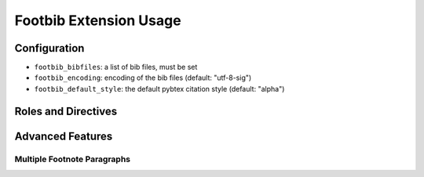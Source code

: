 Footbib Extension Usage
=======================

Configuration
-------------

* ``footbib_bibfiles``: a list of bib files, must be set

* ``footbib_encoding``: encoding of the bib files (default:
  "utf-8-sig")

* ``footbib_default_style``: the default pybtex citation style
  (default: "alpha")

Roles and Directives
--------------------

.. rst:role:: footcite

   Create a footnote reference to a bibliographic entry. For example:

   .. code-block:: rest

      See :footcite:`1987:nelson` for an introduction to non-standard analysis.

   which would be equivalent to the following LaTeX code:

   .. code-block:: latex

      See \footcite{1987:nelson} for an introduction to non-standard analysis.

   Multiple comma-separated keys can be specified at once:

   .. code-block:: rest

      See :footcite:`1987:nelson,2001:schechter`.

Advanced Features
-----------------

Multiple Footnote Paragraphs
~~~~~~~~~~~~~~~~~~~~~~~~~~~~

.. rst:directive:: .. footbibliography::

   Create footnotes at this location for all references that are cited
   in the current document, but that have not been cited yet earlier
   in the document.

   This can be useful if you want to have multiple footnote paragraphs
   in the same document, rather than just a single paragraph with
   footnotes at the bottom of the document.
   
   You can also pick a bibliography style, using the ``style`` option.
   The ``alpha`` style is the default.
   Other supported styles are ``plain``, ``unsrt``, and ``unsrtalpha``.
   You can also create your own style (see :ref:`bibtex-custom-formatting`).

   .. code-block:: rest

     .. footbibliography::
        :style: unsrt
